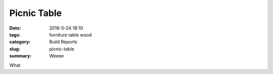 Picnic Table
############

:date: 2018-5-24 18:10
:tags: furniture table wood
:category: Build Reports
:slug: picnic-table
:summary: Weeee


What
